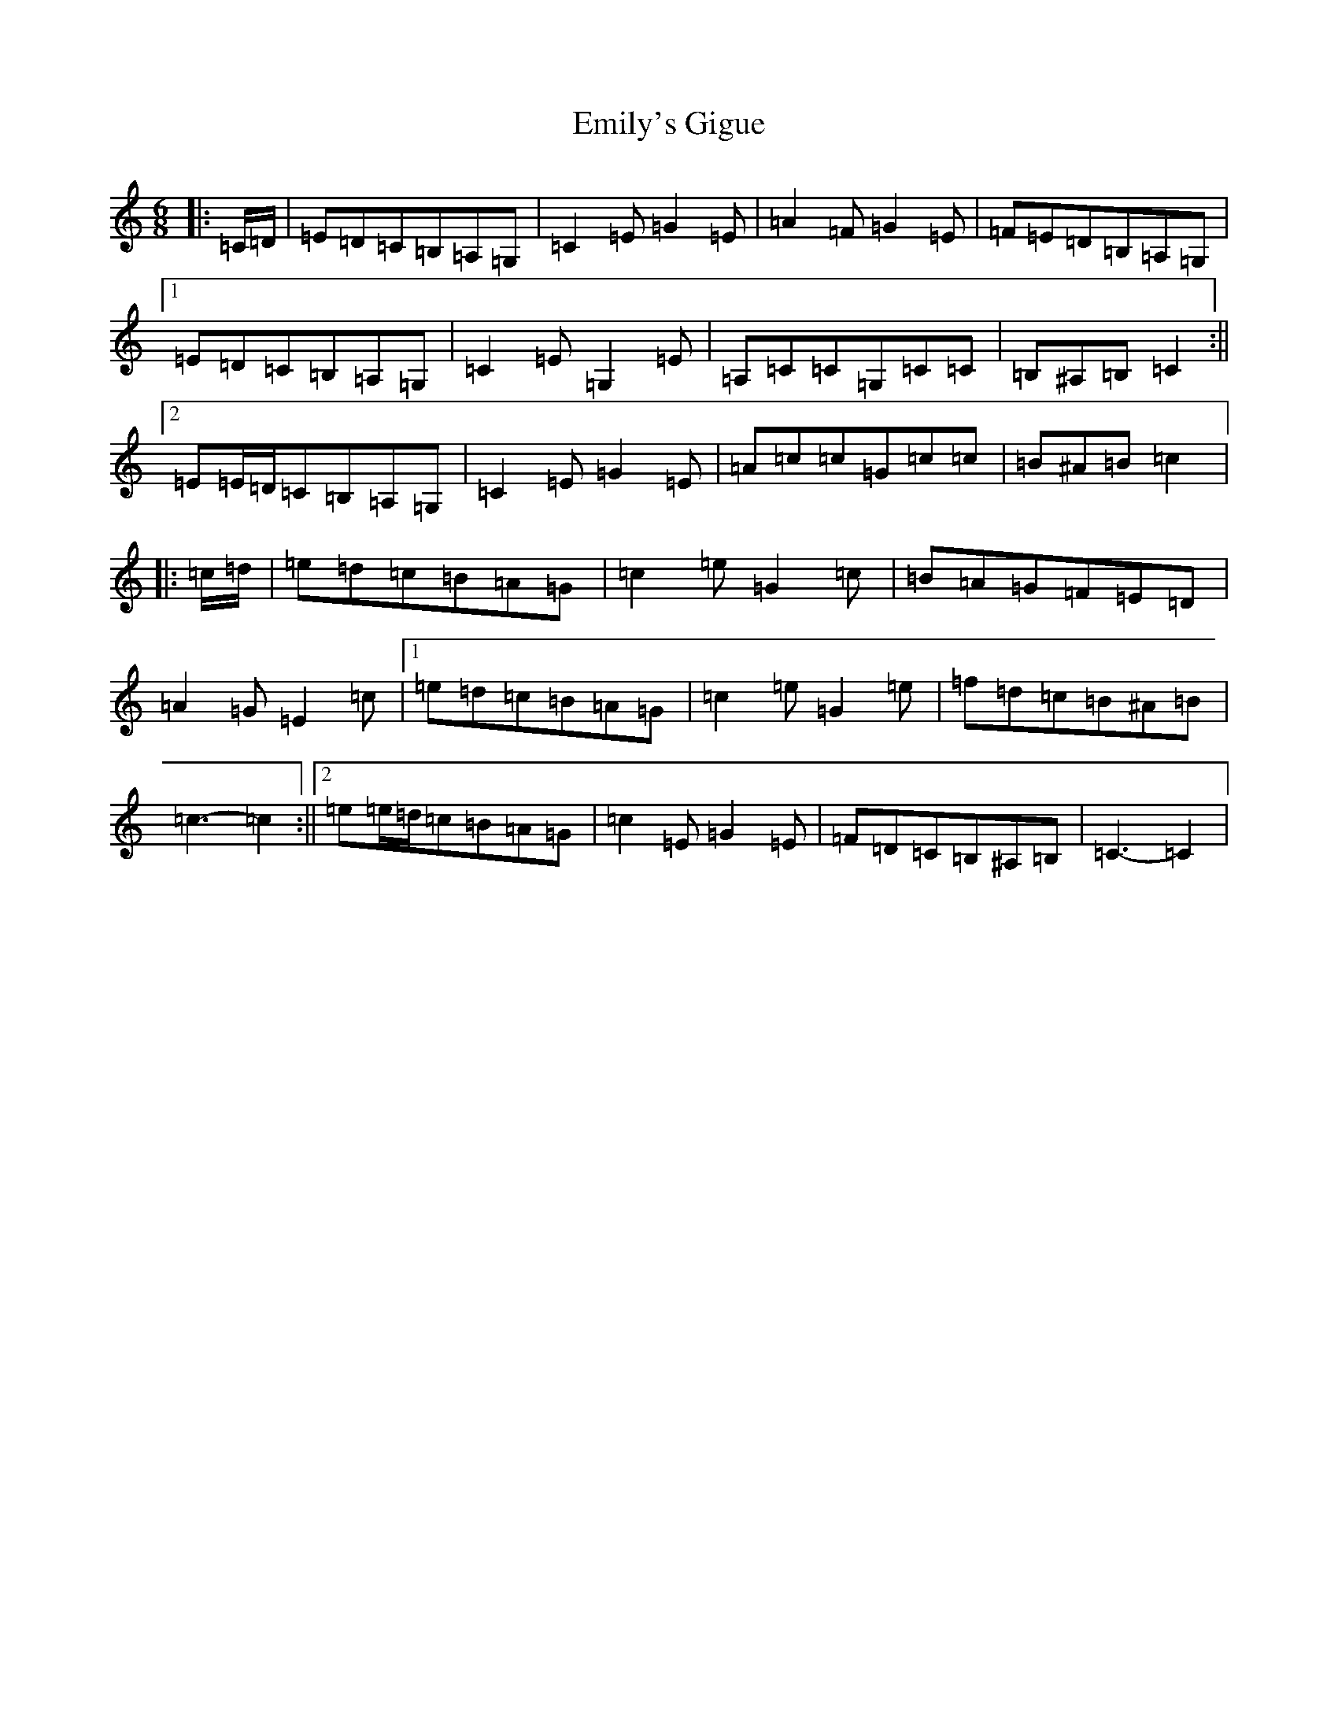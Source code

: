 X: 6152
T: Emily's Gigue
S: https://thesession.org/tunes/10257#setting10257
R: jig
M:6/8
L:1/8
K: C Major
|:=C/2=D/2|=E=D=C=B,=A,=G,|=C2=E=G2=E|=A2=F=G2=E|=F=E=D=B,=A,=G,|1=E=D=C=B,=A,=G,|=C2=E=G,2=E|=A,=C=C=G,=C=C|=B,^A,=B,=C2:||2=E=E/2=D/2=C=B,=A,=G,|=C2=E=G2=E|=A=c=c=G=c=c|=B^A=B=c2|:=c/2=d/2|=e=d=c=B=A=G|=c2=e=G2=c|=B=A=G=F=E=D|=A2=G=E2=c|1=e=d=c=B=A=G|=c2=e=G2=e|=f=d=c=B^A=B|=c3-=c2:||2=e=e/2=d/2=c=B=A=G|=c2=E=G2=E|=F=D=C=B,^A,=B,|=C3-=C2|